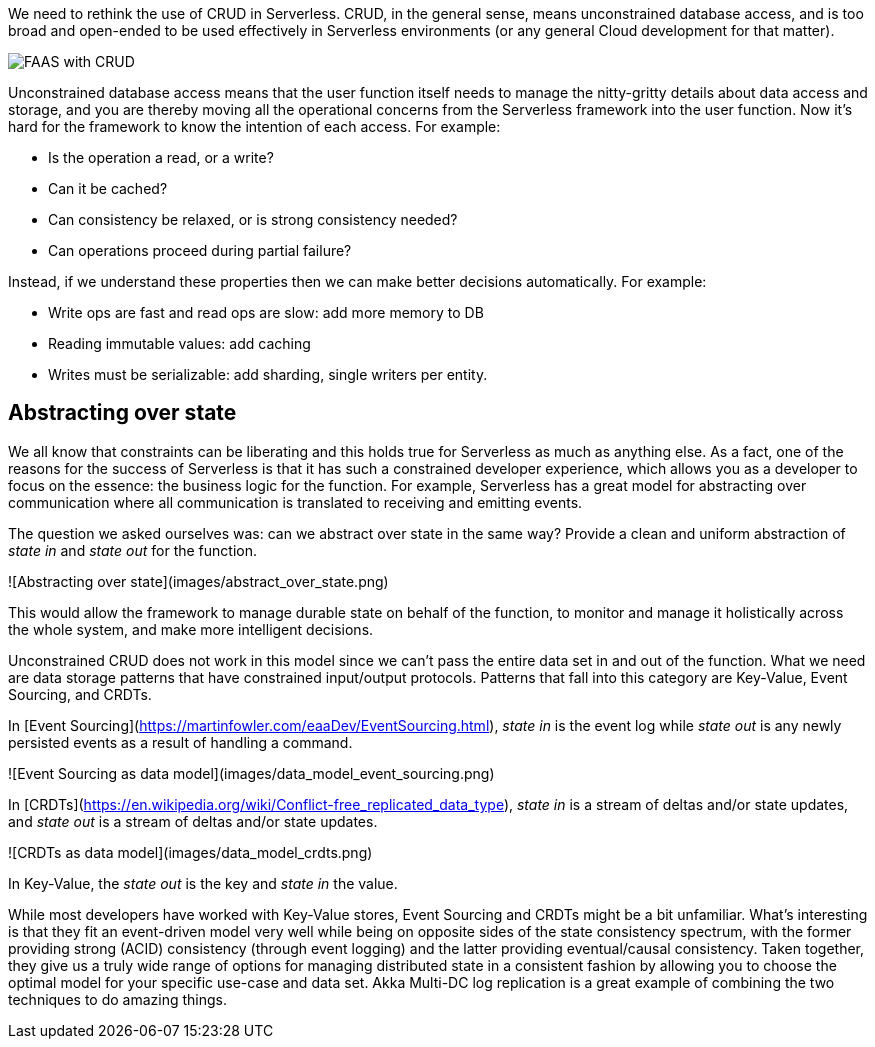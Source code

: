

We need to rethink the use of CRUD in Serverless. CRUD, in the general sense, means unconstrained database access, and is too broad and open-ended to be used effectively in Serverless environments (or any general Cloud development for that matter). 

//Fully qualify image references in shared content with the component and module name.

image::cloudstateio-shared:ROOT:faas-crud.png[FAAS with CRUD]

Unconstrained database access means that the user function itself needs to manage the nitty-gritty details about data access and storage, and you are thereby moving all the operational concerns from the Serverless framework into the user function. Now it's hard for the framework to know the intention of each access. For example: 

* Is the operation a read, or a write?
* Can it be cached?
* Can consistency be relaxed, or is strong consistency needed?
* Can operations proceed during partial failure? 

Instead, if we understand these properties then we can make better decisions automatically. For example: 

* Write ops are fast and read ops are slow: add more memory to DB
* Reading immutable values: add caching
* Writes must be serializable: add sharding, single writers per entity.

== Abstracting over state

We all know that constraints can be liberating and this holds true for Serverless as much as anything else. As a fact, one of the reasons for the success of Serverless is that it has such a constrained developer experience, which allows you as a developer to focus on the essence: the business logic for the function. For example, Serverless has a great model for abstracting over communication where all communication is translated to receiving and emitting events. 

The question we asked ourselves was: can we abstract over state in the same way? Provide a clean and uniform abstraction of _state in_ and _state out_ for the function. 

![Abstracting over state](images/abstract_over_state.png)

This would allow the framework to manage durable state on behalf of the function, to monitor and manage it holistically across the whole system, and make more intelligent decisions.  

Unconstrained CRUD does not work in this model since we can't pass the entire data set in and out of the function. What we need are data storage patterns that have constrained input/output protocols. Patterns that fall into this category are Key-Value, Event Sourcing, and CRDTs. 

In [Event Sourcing](https://martinfowler.com/eaaDev/EventSourcing.html), _state in_ is the event log while _state out_ is any newly persisted events as a result of handling a command. 

![Event Sourcing as data model](images/data_model_event_sourcing.png)

In [CRDTs](https://en.wikipedia.org/wiki/Conflict-free_replicated_data_type), _state in_ is a stream of deltas and/or state updates, and _state out_ is a stream of deltas and/or state updates.  

![CRDTs as data model](images/data_model_crdts.png)

In Key-Value, the _state out_ is the key and _state in_ the value.

While most developers have worked with Key-Value stores, Event Sourcing and CRDTs might be a bit unfamiliar. What's interesting is that they fit an event-driven model very well while being on opposite sides of the state consistency spectrum, with the former providing strong (ACID) consistency (through event logging) and the latter providing eventual/causal consistency. Taken together, they give us a truly wide range of options for managing distributed state in a consistent fashion by allowing you to choose the optimal model for your specific use-case and data set. Akka Multi-DC log replication is a great example of combining the two techniques to do amazing things. 


